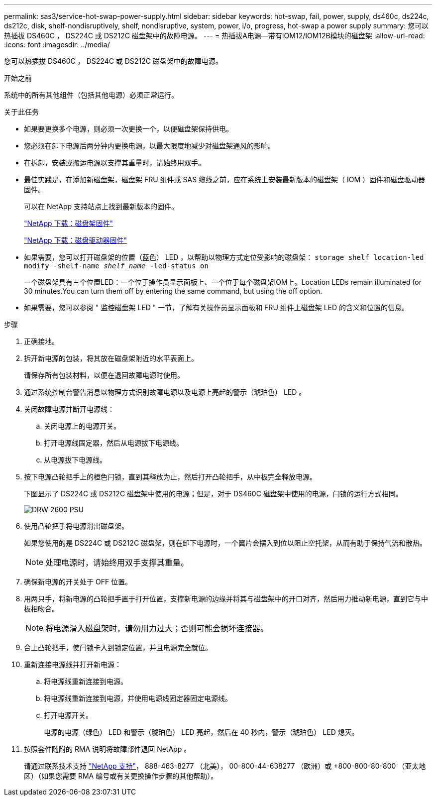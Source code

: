 ---
permalink: sas3/service-hot-swap-power-supply.html 
sidebar: sidebar 
keywords: hot-swap, fail, power, supply, ds460c, ds224c, ds212c, disk, shelf-nondisruptively, shelf, nondisruptive, system, power, i/o, progress, hot-swap a power supply 
summary: 您可以热插拔 DS460C ， DS224C 或 DS212C 磁盘架中的故障电源。 
---
= 热插拔A电源—带有IOM12/IOM12B模块的磁盘架
:allow-uri-read: 
:icons: font
:imagesdir: ../media/


[role="lead"]
您可以热插拔 DS460C ， DS224C 或 DS212C 磁盘架中的故障电源。

.开始之前
系统中的所有其他组件（包括其他电源）必须正常运行。

.关于此任务
* 如果要更换多个电源，则必须一次更换一个，以便磁盘架保持供电。
* 您必须在卸下电源后两分钟内更换电源，以最大限度地减少对磁盘架通风的影响。
* 在拆卸，安装或搬运电源以支撑其重量时，请始终用双手。
* 最佳实践是，在添加新磁盘架，磁盘架 FRU 组件或 SAS 缆线之前，应在系统上安装最新版本的磁盘架（ IOM ）固件和磁盘驱动器固件。
+
可以在 NetApp 支持站点上找到最新版本的固件。

+
https://mysupport.netapp.com/site/downloads/firmware/disk-shelf-firmware["NetApp 下载：磁盘架固件"]

+
https://mysupport.netapp.com/site/downloads/firmware/disk-drive-firmware["NetApp 下载：磁盘驱动器固件"]

* 如果需要，您可以打开磁盘架的位置（蓝色） LED ，以帮助以物理方式定位受影响的磁盘架： `storage shelf location-led modify -shelf-name _shelf_name_ -led-status on`
+
一个磁盘架具有三个位置LED：一个位于操作员显示面板上、一个位于每个磁盘架IOM上。Location LEDs remain illuminated for 30 minutes.You can turn them off by entering the same command, but using the off option.

* 如果需要，您可以参阅 " 监控磁盘架 LED " 一节，了解有关操作员显示面板和 FRU 组件上磁盘架 LED 的含义和位置的信息。


.步骤
. 正确接地。
. 拆开新电源的包装，将其放在磁盘架附近的水平表面上。
+
请保存所有包装材料，以便在退回故障电源时使用。

. 通过系统控制台警告消息以物理方式识别故障电源以及电源上亮起的警示（琥珀色） LED 。
. 关闭故障电源并断开电源线：
+
.. 关闭电源上的电源开关。
.. 打开电源线固定器，然后从电源拔下电源线。
.. 从电源拔下电源线。


. 按下电源凸轮把手上的橙色闩锁，直到其释放为止，然后打开凸轮把手，从中板完全释放电源。
+
下图显示了 DS224C 或 DS212C 磁盘架中使用的电源；但是，对于 DS460C 磁盘架中使用的电源，闩锁的运行方式相同。

+
image::../media/drw_2600_psu.gif[DRW 2600 PSU]

. 使用凸轮把手将电源滑出磁盘架。
+
如果您使用的是 DS224C 或 DS212C 磁盘架，则在卸下电源时，一个翼片会摆入到位以阻止空托架，从而有助于保持气流和散热。

+

NOTE: 处理电源时，请始终用双手支撑其重量。

. 确保新电源的开关处于 OFF 位置。
. 用两只手，将新电源的凸轮把手置于打开位置，支撑新电源的边缘并将其与磁盘架中的开口对齐，然后用力推动新电源，直到它与中板相吻合。
+

NOTE: 将电源滑入磁盘架时，请勿用力过大；否则可能会损坏连接器。

. 合上凸轮把手，使闩锁卡入到锁定位置，并且电源完全就位。
. 重新连接电源线并打开新电源：
+
.. 将电源线重新连接到电源。
.. 将电源线重新连接到电源，并使用电源线固定器固定电源线。
.. 打开电源开关。
+
电源的电源（绿色） LED 和警示（琥珀色） LED 亮起，然后在 40 秒内，警示（琥珀色） LED 熄灭。



. 按照套件随附的 RMA 说明将故障部件退回 NetApp 。
+
请通过联系技术支持 https://mysupport.netapp.com/site/global/dashboard["NetApp 支持"]， 888-463-8277 （北美）， 00-800-44-638277 （欧洲）或 +800-800-80-800 （亚太地区）（如果您需要 RMA 编号或有关更换操作步骤的其他帮助）。


